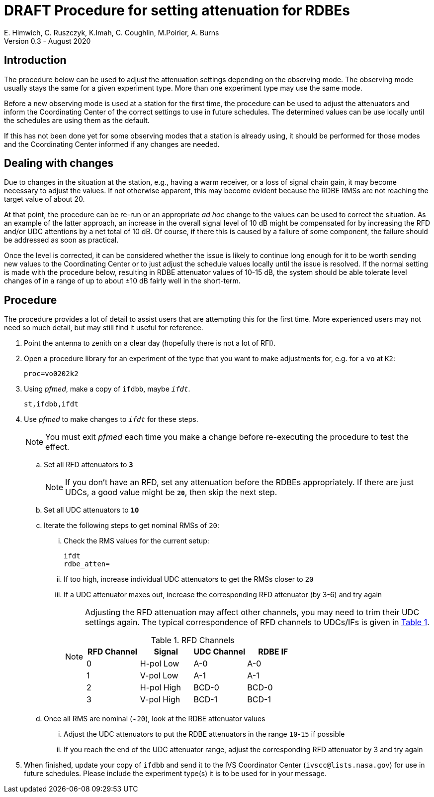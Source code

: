 = DRAFT Procedure for setting attenuation for RDBEs
E. Himwich, C. Ruszczyk, K.Imah, C. Coughlin, M.Poirier, A. Burns
Version 0.3 - August 2020

== Introduction

The procedure below can be used to adjust the attenuation settings
depending on the observing mode. The observing mode usually stays the
same for a given experiment type. More than one experiment type may
use the same mode.

Before a new observing mode is used at a station for the first time,
the procedure can be used to adjust the attenuators and inform the
Coordinating Center of the correct settings to use in future
schedules. The determined values can be use locally until the
schedules are using them as the default.

If this has not been done yet for some observing modes that a station
is already using, it should be performed for those modes and the
Coordinating Center informed if any changes are needed.

== Dealing with changes

Due to changes in the situation at the station, e.g., having a warm
receiver, or a loss of signal chain gain, it may become necessary to
adjust the values.  If not otherwise apparent, this may become evident
because the RDBE RMSs are not reaching the target value of about 20.

At that point, the procedure can be re-run or an appropriate _ad hoc_
change to the values can be used to correct the situation.  As an
example of the latter approach, an increase in the overall signal
level of 10 dB might be compensated for by increasing the RFD and/or
UDC attentions by a net total of 10 dB. Of course, if there this is
caused by a failure of some component, the failure should be addressed
as soon as practical.

Once the level is corrected, it can be considered whether the issue is
likely to continue long enough for it to be worth sending new values
to the Coordinating Center or to just adjust the schedule values
locally until the issue is resolved. If the normal setting is made
with the procedure below, resulting in RDBE attenuator values of 10-15
dB, the system should be able tolerate level changes of in a range of
up to about ±10 dB fairly well in the short-term.

== Procedure

The procedure provides a lot of detail to assist users that are
attempting this for the first time. More experienced users may not
need so much detail, but may still find it  useful for reference.

. Point the antenna to zenith on a clear day (hopefully there is not a lot of RFI).
. Open a procedure library for an experiment of the type that you want to make adjustments for, e.g. for a `vo` at `K2`:
+
    proc=vo0202k2

. Using _pfmed_, make a copy of `ifdbb`, maybe `_ifdt_`.
+
    st,ifdbb,ifdt

. Use _pfmed_ to make changes to `_ifdt_` for these steps.
+
NOTE: You must exit _pfmed_ each time you make a change before re-executing the procedure to test the effect.

.. Set all RFD attenuators to `*3*`
+
NOTE: If you don't have an RFD, set any attenuation before the RDBEs appropriately. If there are just  UDCs, a good value might be `*20*`, then skip the next step.
.. Set all UDC attenuators to `*10*`
.. Iterate the following steps to get nominal RMSs of `20`:
...  Check the RMS values for the current setup:
+
    ifdt
    rdbe_atten=

... If too high, increase individual UDC attenuators to get the RMSs closer to  `20`
... If a UDC attenuator maxes out, increase the corresponding RFD attenuator (by 3-6) and try again
+
[NOTE]
====

Adjusting the RFD attenuation may affect other channels, you may need
to trim their UDC settings again. The typical correspondence of RFD
channels to UDCs/IFs is given in <<rfdchannels,Table 1>>.

.RFD Channels
[[rfdchannels]]
|===============
| RFD Channel | Signal |UDC Channel|RDBE IF

|  0|       H-pol Low|A-0| A-0
|  1|       V-pol Low|A-1| A-1
|  2|       H-pol High|BCD-0| BCD-0
|  3|       V-pol High|BCD-1|BCD-1
|===============
====

.. Once all RMS are nominal (~`20`), look at the RDBE attenuator values
... Adjust the UDC attenuators to put the RDBE attenuators in the range `10`-`15` if possible
... If you reach the end of the UDC attenuator range, adjust the corresponding RFD attenuator by 3 and try again
. When finished,  update your copy of `ifdbb` and send it to the IVS Coordinator Center (`ivscc@lists.nasa.gov`) for use in future schedules.  Please include the experiment type(s) it is to be used for in your message.
